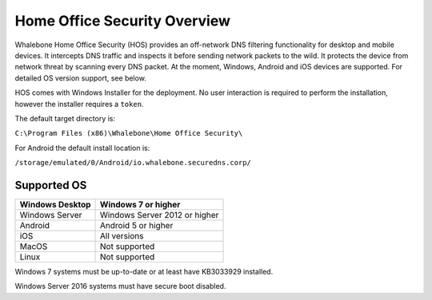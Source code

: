 ******************************
Home Office Security Overview
******************************

Whalebone Home Office Security (HOS) provides an off-network DNS filtering functionality for desktop and mobile devices. It intercepts DNS traffic and inspects it before sending network packets to the wild. 
It protects the device from network threat by scanning every DNS packet. At the moment, Windows, Android and iOS devices are supported. For detailed OS version support, see below.

.. image:: ./img/hos-overview.png
    :align: center

HOS comes with Windows Installer for the deployment. No user interaction is required to perform the installation, however the installer requires a ``token``. 

The default target directory is:

``C:\Program Files (x86)\Whalebone\Home Office Security\``

For Android the default install location is:

``/storage/emulated/0/Android/io.whalebone.securedns.corp/``

Supported OS
====================


+-----------------+-------------------------------+
| Windows Desktop | Windows 7 or higher           |
+=================+===============================+
| Windows Server  | Windows Server 2012 or higher |
+-----------------+-------------------------------+
| Android         | Android 5 or higher           |
+-----------------+-------------------------------+
| iOS             | All versions                  |
+-----------------+-------------------------------+
| MacOS           | Not supported                 |
+-----------------+-------------------------------+
| Linux           | Not supported                 |
+-----------------+-------------------------------+

Windows 7 systems must be up-to-date or at least have KB3033929 installed.

Windows Server 2016 systems must have secure boot disabled.


